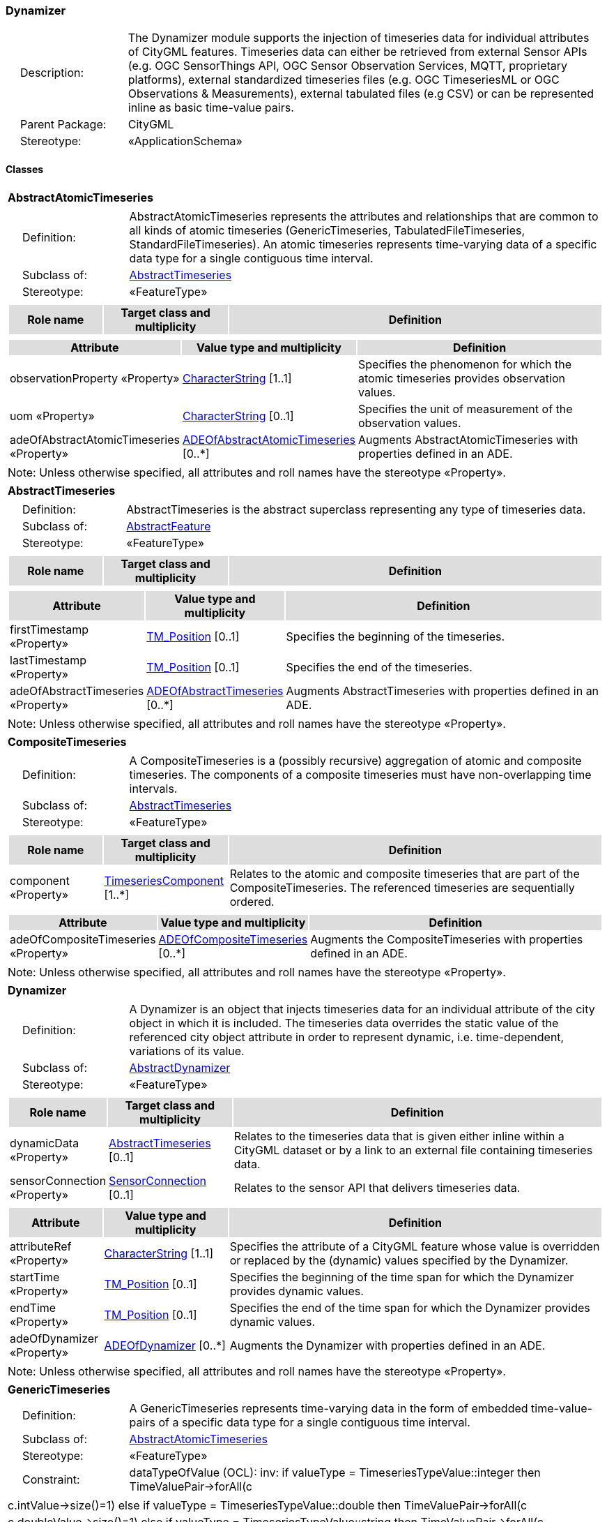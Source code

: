 [[Dynamizer-package-dd]]
=== Dynamizer

[cols="1,4",frame=none,grid=none]
|===
|{nbsp}{nbsp}{nbsp}{nbsp}Description: | The Dynamizer module supports the injection of timeseries data for individual attributes of CityGML features. Timeseries data can either be retrieved from external Sensor APIs (e.g. OGC SensorThings API, OGC Sensor Observation Services, MQTT, proprietary platforms), external standardized timeseries files (e.g. OGC TimeseriesML or OGC Observations & Measurements), external tabulated files (e.g CSV) or can be represented inline as basic time-value pairs. 
|{nbsp}{nbsp}{nbsp}{nbsp}Parent Package: | CityGML
|{nbsp}{nbsp}{nbsp}{nbsp}Stereotype: | «ApplicationSchema»
|===

==== Classes

[[AbstractAtomicTimeseries-section]]
[cols="1a"]
|===
|*AbstractAtomicTimeseries* 
|[cols="1,4",frame=none,grid=none]
!===
!{nbsp}{nbsp}{nbsp}{nbsp}Definition: ! AbstractAtomicTimeseries represents the attributes and relationships that are common to all kinds of atomic timeseries (GenericTimeseries, TabulatedFileTimeseries, StandardFileTimeseries). An atomic timeseries represents time-varying data of a specific data type for a single contiguous time interval. 
!{nbsp}{nbsp}{nbsp}{nbsp}Subclass of: ! <<AbstractTimeseries-section,AbstractTimeseries>> 
!{nbsp}{nbsp}{nbsp}{nbsp}Stereotype: !  «FeatureType»
!===
|[cols="15,20,60",frame=none,grid=none,options="header"]
!===
!{set:cellbgcolor:#DDDDDD} *Role name* !*Target class and multiplicity*  !*Definition*
!===
|[cols="15,20,60",frame=none,grid=none,options="header"]
!===
!{set:cellbgcolor:#DDDDDD} *Attribute* !*Value type and multiplicity* !*Definition*
 
!{set:cellbgcolor:#FFFFFF} observationProperty «Property»  !<<CharacterString-section,CharacterString>> [1..1] !Specifies the phenomenon for which the atomic timeseries provides observation values.
 
!{set:cellbgcolor:#FFFFFF} uom «Property»  !<<CharacterString-section,CharacterString>>  [0..1] !Specifies the unit of measurement of the observation values.
 
!{set:cellbgcolor:#FFFFFF} adeOfAbstractAtomicTimeseries «Property»  !<<ADEOfAbstractAtomicTimeseries-section,ADEOfAbstractAtomicTimeseries>>  [0..*] !Augments AbstractAtomicTimeseries with properties defined in an ADE.
!===
|{set:cellbgcolor:#FFFFFF} Note: Unless otherwise specified, all attributes and roll names have the stereotype «Property».
|=== 

[[AbstractTimeseries-section]]
[cols="1a"]
|===
|*AbstractTimeseries* 
|[cols="1,4",frame=none,grid=none]
!===
!{nbsp}{nbsp}{nbsp}{nbsp}Definition: ! AbstractTimeseries is the abstract superclass representing any type of timeseries data. 
!{nbsp}{nbsp}{nbsp}{nbsp}Subclass of: ! <<AbstractFeature-section,AbstractFeature>> 
!{nbsp}{nbsp}{nbsp}{nbsp}Stereotype: !  «FeatureType»
!===
|[cols="15,20,60",frame=none,grid=none,options="header"]
!===
!{set:cellbgcolor:#DDDDDD} *Role name* !*Target class and multiplicity*  !*Definition*
!===
|[cols="15,20,60",frame=none,grid=none,options="header"]
!===
!{set:cellbgcolor:#DDDDDD} *Attribute* !*Value type and multiplicity* !*Definition*
 
!{set:cellbgcolor:#FFFFFF} firstTimestamp «Property»  !<<TM_Position-section,TM_Position>>  [0..1] !Specifies the beginning of the timeseries.
 
!{set:cellbgcolor:#FFFFFF} lastTimestamp «Property»  !<<TM_Position-section,TM_Position>>  [0..1] !Specifies the end of the timeseries.
 
!{set:cellbgcolor:#FFFFFF} adeOfAbstractTimeseries «Property»  !<<ADEOfAbstractTimeseries-section,ADEOfAbstractTimeseries>>  [0..*] !Augments AbstractTimeseries with properties defined in an ADE.
!===
|{set:cellbgcolor:#FFFFFF} Note: Unless otherwise specified, all attributes and roll names have the stereotype «Property».
|=== 

[[CompositeTimeseries-section]]
[cols="1a"]
|===
|*CompositeTimeseries* 
|[cols="1,4",frame=none,grid=none]
!===
!{nbsp}{nbsp}{nbsp}{nbsp}Definition: ! A CompositeTimeseries is a (possibly recursive) aggregation of atomic and composite timeseries. The components of a composite timeseries must have non-overlapping time intervals. 
!{nbsp}{nbsp}{nbsp}{nbsp}Subclass of: ! <<AbstractTimeseries-section,AbstractTimeseries>> 
!{nbsp}{nbsp}{nbsp}{nbsp}Stereotype: !  «FeatureType»
!===
|[cols="15,20,60",frame=none,grid=none,options="header"]
!===
!{set:cellbgcolor:#DDDDDD} *Role name* !*Target class and multiplicity*  !*Definition*
!{set:cellbgcolor:#FFFFFF} component «Property» 
!<<TimeseriesComponent-section,TimeseriesComponent>>  
[1..*]
!Relates to the atomic and composite timeseries that are part of the CompositeTimeseries. The referenced timeseries are sequentially ordered.
!===
|[cols="15,20,60",frame=none,grid=none,options="header"]
!===
!{set:cellbgcolor:#DDDDDD} *Attribute* !*Value type and multiplicity* !*Definition*
 
!{set:cellbgcolor:#FFFFFF} adeOfCompositeTimeseries «Property»  !<<ADEOfCompositeTimeseries-section,ADEOfCompositeTimeseries>>  [0..*] !Augments the CompositeTimeseries with properties defined in an ADE.
!===
|{set:cellbgcolor:#FFFFFF} Note: Unless otherwise specified, all attributes and roll names have the stereotype «Property».
|=== 

[[Dynamizer-section]]
[cols="1a"]
|===
|*Dynamizer* 
|[cols="1,4",frame=none,grid=none]
!===
!{nbsp}{nbsp}{nbsp}{nbsp}Definition: ! A Dynamizer is an object that injects timeseries data for an individual attribute of the city object in which it is included. The timeseries data overrides the static value of the referenced city object attribute in order to represent dynamic, i.e. time-dependent, variations of its value. 
!{nbsp}{nbsp}{nbsp}{nbsp}Subclass of: ! <<AbstractDynamizer-section,AbstractDynamizer>> 
!{nbsp}{nbsp}{nbsp}{nbsp}Stereotype: !  «FeatureType»
!===
|[cols="15,20,60",frame=none,grid=none,options="header"]
!===
!{set:cellbgcolor:#DDDDDD} *Role name* !*Target class and multiplicity*  !*Definition*
!{set:cellbgcolor:#FFFFFF} dynamicData «Property» 
!<<AbstractTimeseries-section,AbstractTimeseries>>  
[0..1]
!Relates to the timeseries data that is given either inline within a CityGML dataset or by a link to an external file containing timeseries data.
!{set:cellbgcolor:#FFFFFF} sensorConnection «Property» 
!<<SensorConnection-section,SensorConnection>>  
[0..1]
!Relates to the sensor API that delivers timeseries data.
!===
|[cols="15,20,60",frame=none,grid=none,options="header"]
!===
!{set:cellbgcolor:#DDDDDD} *Attribute* !*Value type and multiplicity* !*Definition*
 
!{set:cellbgcolor:#FFFFFF} attributeRef «Property»  !<<CharacterString-section,CharacterString>> [1..1] !Specifies the attribute of a CityGML feature whose value is overridden or replaced by the (dynamic) values specified by the Dynamizer.
 
!{set:cellbgcolor:#FFFFFF} startTime «Property»  !<<TM_Position-section,TM_Position>>  [0..1] !Specifies the beginning of the time span for which the Dynamizer provides dynamic values.
 
!{set:cellbgcolor:#FFFFFF} endTime «Property»  !<<TM_Position-section,TM_Position>>  [0..1] !Specifies the end of the time span for which the Dynamizer provides dynamic values.
 
!{set:cellbgcolor:#FFFFFF} adeOfDynamizer «Property»  !<<ADEOfDynamizer-section,ADEOfDynamizer>>  [0..*] !Augments the Dynamizer with properties defined in an ADE.
!===
|{set:cellbgcolor:#FFFFFF} Note: Unless otherwise specified, all attributes and roll names have the stereotype «Property».
|=== 

[[GenericTimeseries-section]]
[cols="1a"]
|===
|*GenericTimeseries* 
|[cols="1,4",frame=none,grid=none]
!===
!{nbsp}{nbsp}{nbsp}{nbsp}Definition: ! A GenericTimeseries represents time-varying data in the form of embedded time-value-pairs of a specific data type for a single contiguous time interval. 
!{nbsp}{nbsp}{nbsp}{nbsp}Subclass of: ! <<AbstractAtomicTimeseries-section,AbstractAtomicTimeseries>> 
!{nbsp}{nbsp}{nbsp}{nbsp}Stereotype: !  «FeatureType»
!{nbsp}{nbsp}{nbsp}{nbsp}Constraint: ! dataTypeOfValue (OCL): inv: if valueType = TimeseriesTypeValue::integer then
TimeValuePair->forAll(c | c.intValue->size()=1)
else if valueType = TimeseriesTypeValue::double then
TimeValuePair->forAll(c | c.doubleValue->size()=1)
else if valueType = TimeseriesTypeValue::string then
TimeValuePair->forAll(c | c.stringValue->size()=1)
else if valueType = TimeseriesTypeValue::geometry then
TimeValuePair->forAll(c | c.geometryValue->size()=1)
else if valueType = TimeseriesTypeValue::uri then
TimeValuePair->forAll(c | c.uriValue->size()=1)
else if valueType = TimeseriesTypeValue::bool then
TimeValuePair->forAll(c | c.boolValue->size()=1)
else if valueType = TimeseriesTypeValue::implicitGeometry then
TimeValuePair->forAll(c | c.implicitGeometryValue->size()=1)
else TimeValuePair->forAll(c | c.appearanceValue->size()=1)
endif endif endif endif endif endif endif    
!===
|[cols="15,20,60",frame=none,grid=none,options="header"]
!===
!{set:cellbgcolor:#DDDDDD} *Role name* !*Target class and multiplicity*  !*Definition*
!{set:cellbgcolor:#FFFFFF} timeValuePair «Property» 
!<<TimeValuePair-section,TimeValuePair>>  
[1..*]
!Relates to the time-value-pairs that are part of the GenericTimeseries.
!===
|[cols="15,20,60",frame=none,grid=none,options="header"]
!===
!{set:cellbgcolor:#DDDDDD} *Attribute* !*Value type and multiplicity* !*Definition*
 
!{set:cellbgcolor:#FFFFFF} valueType «Property»  !<<TimeseriesTypeValue-section,TimeseriesTypeValue>> [1..1] !Indicates the specific type of all time-value-pairs that are part of the GenericTimeseries.
 
!{set:cellbgcolor:#FFFFFF} adeOfGenericTimeseries «Property»  !<<ADEOfGenericTimeseries-section,ADEOfGenericTimeseries>>  [0..*] !Augments the GenericTimeseries with properties defined in an ADE.
!===
|{set:cellbgcolor:#FFFFFF} Note: Unless otherwise specified, all attributes and roll names have the stereotype «Property».
|=== 

[[StandardFileTimeseries-section]]
[cols="1a"]
|===
|*StandardFileTimeseries* 
|[cols="1,4",frame=none,grid=none]
!===
!{nbsp}{nbsp}{nbsp}{nbsp}Definition: ! A StandardFileTimeseries represents time-varying data for a single contiguous time interval. The data is provided in an external file referenced in the StandardFileTimeseries. The data within the external file shall be encoded according to a dedicated format for the representation of timeseries data, for example, the OGC TimeseriesML or OGC Observations & Measurements standard. The data type of the data has to be specified within the external file. 
!{nbsp}{nbsp}{nbsp}{nbsp}Subclass of: ! <<AbstractAtomicTimeseries-section,AbstractAtomicTimeseries>> 
!{nbsp}{nbsp}{nbsp}{nbsp}Stereotype: !  «FeatureType»
!===
|[cols="15,20,60",frame=none,grid=none,options="header"]
!===
!{set:cellbgcolor:#DDDDDD} *Role name* !*Target class and multiplicity*  !*Definition*
!===
|[cols="15,20,60",frame=none,grid=none,options="header"]
!===
!{set:cellbgcolor:#DDDDDD} *Attribute* !*Value type and multiplicity* !*Definition*
 
!{set:cellbgcolor:#FFFFFF} fileLocation «Property»  !<<URI-section,URI>> [1..1] !Specifies the URI that points to the external timeseries file.
 
!{set:cellbgcolor:#FFFFFF} fileType «Property»  !<<StandardFileTypeValue-section,StandardFileTypeValue>> [1..1] !Specifies the format used to represent the timeseries data.
 
!{set:cellbgcolor:#FFFFFF} mimeType «Property»  !<<MimeTypeValue-section,MimeTypeValue>>  [0..1] !Specifies the MIME type of the external timeseries file.
 
!{set:cellbgcolor:#FFFFFF} adeOfStandardFileTimeseries «Property»  !<<ADEOfStandardFileTimeseries-section,ADEOfStandardFileTimeseries>>  [0..*] !Augments the StandardFileTimeseries with properties defined in an ADE.
!===
|{set:cellbgcolor:#FFFFFF} Note: Unless otherwise specified, all attributes and roll names have the stereotype «Property».
|=== 

[[TabulatedFileTimeseries-section]]
[cols="1a"]
|===
|*TabulatedFileTimeseries* 
|[cols="1,4",frame=none,grid=none]
!===
!{nbsp}{nbsp}{nbsp}{nbsp}Definition: ! A TabulatedFileTimeseries represents time-varying data of a specific data type for a single contiguous time interval. The data is provided in an external file referenced in the TabulatedFileTimeseries. The file shall contain table structured data using an appropriate file format like comma-separated values (CSV), Microsoft Excel (XLSX) or Google Spreadsheet. The timestamps and the values are given in specific columns of the table. Each row represents a single time-value-pair. A subset of rows can be selected using the idColumn and idValue attributes. 
!{nbsp}{nbsp}{nbsp}{nbsp}Subclass of: ! <<AbstractAtomicTimeseries-section,AbstractAtomicTimeseries>> 
!{nbsp}{nbsp}{nbsp}{nbsp}Stereotype: !  «FeatureType»
!{nbsp}{nbsp}{nbsp}{nbsp}Constraint: ! columnNumberOrColumnName (OCL): inv: (timeColumnNo->notEmpty() or timeColumnName->notEmpty()) and (valueColumnNo->notEmpty() or valueColumnName->notEmpty()) and (idValue->notEmpty() implies idColumnNo->notEmpty() or idColumnName->notEmpty())    
!===
|[cols="15,20,60",frame=none,grid=none,options="header"]
!===
!{set:cellbgcolor:#DDDDDD} *Role name* !*Target class and multiplicity*  !*Definition*
!===
|[cols="15,20,60",frame=none,grid=none,options="header"]
!===
!{set:cellbgcolor:#DDDDDD} *Attribute* !*Value type and multiplicity* !*Definition*
 
!{set:cellbgcolor:#FFFFFF} fileLocation «Property»  !<<URI-section,URI>> [1..1] !Specifies the URI that points to the external timeseries file.
 
!{set:cellbgcolor:#FFFFFF} fileType «Property»  !<<TabulatedFileTypeValue-section,TabulatedFileTypeValue>> [1..1] !Specifies the format used to represent the timeseries data.
 
!{set:cellbgcolor:#FFFFFF} mimeType «Property»  !<<MimeTypeValue-section,MimeTypeValue>>  [0..1] !Specifies the MIME type of the external timeseries file.
 
!{set:cellbgcolor:#FFFFFF} valueType «Property»  !<<TimeseriesTypeValue-section,TimeseriesTypeValue>> [1..1] !Indicates the specific type of the timeseries data.
 
!{set:cellbgcolor:#FFFFFF} numberOfHeaderLines «Property»  !<<Integer-section,Integer>>  [0..1] !Indicates the number of lines at the beginning of the tabulated file that represent headers.
 
!{set:cellbgcolor:#FFFFFF} fieldSeparator «Property»  !<<CharacterString-section,CharacterString>> [1..1] !Indicates which symbol is used to separate the individual values in the tabulated file.
 
!{set:cellbgcolor:#FFFFFF} decimalSymbol «Property»  !<<Character-section,Character>>  [0..1] !Indicates which symbol is used to separate the integer part from the fractional part of a decimal number.
 
!{set:cellbgcolor:#FFFFFF} idColumnNo «Property»  !<<Integer-section,Integer>>  [0..1] !Specifies the number of the column that stores the identifier of the time-value-pair.
 
!{set:cellbgcolor:#FFFFFF} idColumnName «Property»  !<<CharacterString-section,CharacterString>>  [0..1] !Specifies the name of the column that stores the identifier of the time-value-pair.
 
!{set:cellbgcolor:#FFFFFF} idValue «Property»  !<<CharacterString-section,CharacterString>>  [0..1] !Specifies the value of the identifier for which the time-value-pairs are to be selected.
 
!{set:cellbgcolor:#FFFFFF} timeColumnNo «Property»  !<<Integer-section,Integer>>  [0..1] !Specifies the number of the column that stores the timestamp of the time-value-pair.
 
!{set:cellbgcolor:#FFFFFF} timeColumnName «Property»  !<<CharacterString-section,CharacterString>>  [0..1] !Specifies the name of the column that stores the timestamp of the time-value-pair.
 
!{set:cellbgcolor:#FFFFFF} valueColumnNo «Property»  !<<Integer-section,Integer>>  [0..1] !Specifies the number of the column that stores the value of the time-value-pair.
 
!{set:cellbgcolor:#FFFFFF} valueColumnName «Property»  !<<CharacterString-section,CharacterString>>  [0..1] !Specifies the name of the column that stores the value of the time-value-pair.
 
!{set:cellbgcolor:#FFFFFF} adeOfTabulatedFileTimeseries «Property»  !<<ADEOfTabulatedFileTimeseries-section,ADEOfTabulatedFileTimeseries>>  [0..*] !Augments the TabulatedFileTimeseries with properties defined in an ADE.
!===
|{set:cellbgcolor:#FFFFFF} Note: Unless otherwise specified, all attributes and roll names have the stereotype «Property».
|===   

==== Data Types

[[ADEOfAbstractAtomicTimeseries-section]]
[cols="1a"]
|===
|*ADEOfAbstractAtomicTimeseries*
[cols="1,4",frame=none,grid=none]
!===
!{nbsp}{nbsp}{nbsp}{nbsp}Definition: ! ADEOfAbstractAtomicTimeseries acts as a hook to define properties within an ADE that are to be added to AbstractAtomicTimeseries. 
!{nbsp}{nbsp}{nbsp}{nbsp}Subclass of: ! None 
!{nbsp}{nbsp}{nbsp}{nbsp}Stereotype: !  «DataType»
!===
|[cols="15,20,60",frame=none,grid=none,options="header"]
!===
!{set:cellbgcolor:#DDDDDD} *Role name* !*Target class and multiplicity*  !*Definition*
!===
|[cols="15,20,60",frame=none,grid=none,options="header"]
!===
!{set:cellbgcolor:#DDDDDD} *Attribute* !*Value type and multiplicity* !*Definition*
!===
|{set:cellbgcolor:#FFFFFF} Note: Unless otherwise specified, all attributes and role names have the stereotype «Property».
|=== 

[[ADEOfAbstractTimeseries-section]]
[cols="1a"]
|===
|*ADEOfAbstractTimeseries*
[cols="1,4",frame=none,grid=none]
!===
!{nbsp}{nbsp}{nbsp}{nbsp}Definition: ! ADEOfAbstractTimeseries acts as a hook to define properties within an ADE that are to be added to AbstractTimeseries. 
!{nbsp}{nbsp}{nbsp}{nbsp}Subclass of: ! None 
!{nbsp}{nbsp}{nbsp}{nbsp}Stereotype: !  «DataType»
!===
|[cols="15,20,60",frame=none,grid=none,options="header"]
!===
!{set:cellbgcolor:#DDDDDD} *Role name* !*Target class and multiplicity*  !*Definition*
!===
|[cols="15,20,60",frame=none,grid=none,options="header"]
!===
!{set:cellbgcolor:#DDDDDD} *Attribute* !*Value type and multiplicity* !*Definition*
!===
|{set:cellbgcolor:#FFFFFF} Note: Unless otherwise specified, all attributes and role names have the stereotype «Property».
|=== 

[[ADEOfCompositeTimeseries-section]]
[cols="1a"]
|===
|*ADEOfCompositeTimeseries*
[cols="1,4",frame=none,grid=none]
!===
!{nbsp}{nbsp}{nbsp}{nbsp}Definition: ! ADEOfCompositeTimeseries acts as a hook to define properties within an ADE that are to be added to a CompositeTimeseries. 
!{nbsp}{nbsp}{nbsp}{nbsp}Subclass of: ! None 
!{nbsp}{nbsp}{nbsp}{nbsp}Stereotype: !  «DataType»
!===
|[cols="15,20,60",frame=none,grid=none,options="header"]
!===
!{set:cellbgcolor:#DDDDDD} *Role name* !*Target class and multiplicity*  !*Definition*
!===
|[cols="15,20,60",frame=none,grid=none,options="header"]
!===
!{set:cellbgcolor:#DDDDDD} *Attribute* !*Value type and multiplicity* !*Definition*
!===
|{set:cellbgcolor:#FFFFFF} Note: Unless otherwise specified, all attributes and role names have the stereotype «Property».
|=== 

[[ADEOfDynamizer-section]]
[cols="1a"]
|===
|*ADEOfDynamizer*
[cols="1,4",frame=none,grid=none]
!===
!{nbsp}{nbsp}{nbsp}{nbsp}Definition: ! ADEOfDynamizer acts as a hook to define properties within an ADE that are to be added to a Dynamizer. 
!{nbsp}{nbsp}{nbsp}{nbsp}Subclass of: ! None 
!{nbsp}{nbsp}{nbsp}{nbsp}Stereotype: !  «DataType»
!===
|[cols="15,20,60",frame=none,grid=none,options="header"]
!===
!{set:cellbgcolor:#DDDDDD} *Role name* !*Target class and multiplicity*  !*Definition*
!===
|[cols="15,20,60",frame=none,grid=none,options="header"]
!===
!{set:cellbgcolor:#DDDDDD} *Attribute* !*Value type and multiplicity* !*Definition*
!===
|{set:cellbgcolor:#FFFFFF} Note: Unless otherwise specified, all attributes and role names have the stereotype «Property».
|=== 

[[ADEOfGenericTimeseries-section]]
[cols="1a"]
|===
|*ADEOfGenericTimeseries*
[cols="1,4",frame=none,grid=none]
!===
!{nbsp}{nbsp}{nbsp}{nbsp}Definition: ! ADEOfGenericTimeseries acts as a hook to define properties within an ADE that are to be added to a GenericTimeseries. 
!{nbsp}{nbsp}{nbsp}{nbsp}Subclass of: ! None 
!{nbsp}{nbsp}{nbsp}{nbsp}Stereotype: !  «DataType»
!===
|[cols="15,20,60",frame=none,grid=none,options="header"]
!===
!{set:cellbgcolor:#DDDDDD} *Role name* !*Target class and multiplicity*  !*Definition*
!===
|[cols="15,20,60",frame=none,grid=none,options="header"]
!===
!{set:cellbgcolor:#DDDDDD} *Attribute* !*Value type and multiplicity* !*Definition*
!===
|{set:cellbgcolor:#FFFFFF} Note: Unless otherwise specified, all attributes and role names have the stereotype «Property».
|=== 

[[ADEOfStandardFileTimeseries-section]]
[cols="1a"]
|===
|*ADEOfStandardFileTimeseries*
[cols="1,4",frame=none,grid=none]
!===
!{nbsp}{nbsp}{nbsp}{nbsp}Definition: ! ADEOfStandardFileTimeseries acts as a hook to define properties within an ADE that are to be added to a StandardFileTimeseries. 
!{nbsp}{nbsp}{nbsp}{nbsp}Subclass of: ! None 
!{nbsp}{nbsp}{nbsp}{nbsp}Stereotype: !  «DataType»
!===
|[cols="15,20,60",frame=none,grid=none,options="header"]
!===
!{set:cellbgcolor:#DDDDDD} *Role name* !*Target class and multiplicity*  !*Definition*
!===
|[cols="15,20,60",frame=none,grid=none,options="header"]
!===
!{set:cellbgcolor:#DDDDDD} *Attribute* !*Value type and multiplicity* !*Definition*
!===
|{set:cellbgcolor:#FFFFFF} Note: Unless otherwise specified, all attributes and role names have the stereotype «Property».
|=== 

[[ADEOfTabulatedFileTimeseries-section]]
[cols="1a"]
|===
|*ADEOfTabulatedFileTimeseries*
[cols="1,4",frame=none,grid=none]
!===
!{nbsp}{nbsp}{nbsp}{nbsp}Definition: ! ADEOfTabulatedFileTimeseries acts as a hook to define properties within an ADE that are to be added to a TabulatedFileTimeseries. 
!{nbsp}{nbsp}{nbsp}{nbsp}Subclass of: ! None 
!{nbsp}{nbsp}{nbsp}{nbsp}Stereotype: !  «DataType»
!===
|[cols="15,20,60",frame=none,grid=none,options="header"]
!===
!{set:cellbgcolor:#DDDDDD} *Role name* !*Target class and multiplicity*  !*Definition*
!===
|[cols="15,20,60",frame=none,grid=none,options="header"]
!===
!{set:cellbgcolor:#DDDDDD} *Attribute* !*Value type and multiplicity* !*Definition*
!===
|{set:cellbgcolor:#FFFFFF} Note: Unless otherwise specified, all attributes and role names have the stereotype «Property».
|=== 

[[SensorConnection-section]]
[cols="1a"]
|===
|*SensorConnection*
[cols="1,4",frame=none,grid=none]
!===
!{nbsp}{nbsp}{nbsp}{nbsp}Definition: ! A SensorConnection provides all details that are required to retrieve a specific datastream from an external sensor web service. It comprises the service type (e.g. OGC SensorThings API, OGC Sensor Observation Services, MQTT, proprietary platforms), the URL of the sensor service, the identifier for the sensor or thing, and its observed property as well as information about the required authentication method. 
!{nbsp}{nbsp}{nbsp}{nbsp}Subclass of: ! None 
!{nbsp}{nbsp}{nbsp}{nbsp}Stereotype: !  «DataType»
!===
|[cols="15,20,60",frame=none,grid=none,options="header"]
!===
!{set:cellbgcolor:#DDDDDD} *Role name* !*Target class and multiplicity*  !*Definition*
!{set:cellbgcolor:#FFFFFF} sensorLocation «Property»
!<<AbstractCityObject-section,AbstractCityObject>> 
 [0..1]
!Relates the sensor to the city object where it is located.
!===
|[cols="15,20,60",frame=none,grid=none,options="header"]
!===
!{set:cellbgcolor:#DDDDDD} *Attribute* !*Value type and multiplicity* !*Definition*
 
!{set:cellbgcolor:#FFFFFF} connectionType «Property»  !<<SensorConnectionTypeValue-section,SensorConnectionTypeValue>> [1..1] !Indicates the type of Sensor API to which the SensorConnection refers.
 
!{set:cellbgcolor:#FFFFFF} observationProperty «Property»  !<<CharacterString-section,CharacterString>> [1..1] !Specifies the phenomenon for which the SensorConnection provides observations.
 
!{set:cellbgcolor:#FFFFFF} uom «Property»  !<<CharacterString-section,CharacterString>>  [0..1] !Specifies the unit of measurement of the observations.
 
!{set:cellbgcolor:#FFFFFF} sensorID «Property»  !<<CharacterString-section,CharacterString>>  [0..1] !Specifies the unique identifier of the sensor from which the SensorConnection retrieves observations.
 
!{set:cellbgcolor:#FFFFFF} sensorName «Property»  !<<CharacterString-section,CharacterString>>  [0..1] !Specifies the name of the sensor from which the SensorConnection retrieves observations.
 
!{set:cellbgcolor:#FFFFFF} observationID «Property»  !<<CharacterString-section,CharacterString>>  [0..1] !Specifies the unique identifier of the observation that is retrieved by the SensorConnection.
 
!{set:cellbgcolor:#FFFFFF} datastreamID «Property»  !<<CharacterString-section,CharacterString>>  [0..1] !Specifies the datastream that is retrieved by the SensorConnection.
 
!{set:cellbgcolor:#FFFFFF} baseURL «Property»  !<<URI-section,URI>>  [0..1] !Specifies the base URL of the Sensor API request.
 
!{set:cellbgcolor:#FFFFFF} authType «Property»  !<<AuthenticationTypeValue-section,AuthenticationTypeValue>>  [0..1] !Specifies the type of authentication required to be able to access the Sensor API.
 
!{set:cellbgcolor:#FFFFFF} mqttServer «Property»  !<<CharacterString-section,CharacterString>>  [0..1] !Specifies the name of the MQTT Server. This attribute is relevant when the MQTT Protocol is used to connect to a Sensor API.
 
!{set:cellbgcolor:#FFFFFF} mqttTopic «Property»  !<<CharacterString-section,CharacterString>>  [0..1] !Names the specific datastream that is retrieved by the SensorConnection. This attribute is relevant when the MQTT Protocol is used to connect to a Sensor API.
 
!{set:cellbgcolor:#FFFFFF} linkToObservation «Property»  !<<CharacterString-section,CharacterString>>  [0..1] !Specifies the complete URL to the observation request.
 
!{set:cellbgcolor:#FFFFFF} linkToSensorDescription «Property»  !<<CharacterString-section,CharacterString>>  [0..1] !Specifies the complete URL to the sensor description request.
!===
|{set:cellbgcolor:#FFFFFF} Note: Unless otherwise specified, all attributes and role names have the stereotype «Property».
|=== 

[[TimeseriesComponent-section]]
[cols="1a"]
|===
|*TimeseriesComponent*
[cols="1,4",frame=none,grid=none]
!===
!{nbsp}{nbsp}{nbsp}{nbsp}Definition: ! TimeseriesComponent represents an element of a CompositeTimeseries. 
!{nbsp}{nbsp}{nbsp}{nbsp}Subclass of: ! None 
!{nbsp}{nbsp}{nbsp}{nbsp}Stereotype: !  «DataType»
!===
|[cols="15,20,60",frame=none,grid=none,options="header"]
!===
!{set:cellbgcolor:#DDDDDD} *Role name* !*Target class and multiplicity*  !*Definition*
!{set:cellbgcolor:#FFFFFF} timeseries «Property»
!<<AbstractTimeseries-section,AbstractTimeseries>> 
 [1]
!Relates a timeseries to the TimeseriesComponent.
!===
|[cols="15,20,60",frame=none,grid=none,options="header"]
!===
!{set:cellbgcolor:#DDDDDD} *Attribute* !*Value type and multiplicity* !*Definition*
 
!{set:cellbgcolor:#FFFFFF} repetitions «Property»  !<<Integer-section,Integer>> [1..1] !Specifies how often the timeseries that is referenced by the TimeseriesComponent should be iterated.
 
!{set:cellbgcolor:#FFFFFF} additionalGap «Property»  !<<TM_Duration-section,TM_Duration>>  [0..1] !Specifies how much extra time is added after all repetitions as an additional gap.
!===
|{set:cellbgcolor:#FFFFFF} Note: Unless otherwise specified, all attributes and role names have the stereotype «Property».
|=== 

[[TimeValuePair-section]]
[cols="1a"]
|===
|*TimeValuePair*
[cols="1,4",frame=none,grid=none]
!===
!{nbsp}{nbsp}{nbsp}{nbsp}Definition: ! A TimeValuePair represents a value that is valid for a given timepoint. For each TimeValuePair, only one of the value properties can be used mutually exclusive. Which value property has to be provided depends on the selected value type in the GenericTimeSeries feature, in which the TimeValuePair is included. 
!{nbsp}{nbsp}{nbsp}{nbsp}Subclass of: ! None 
!{nbsp}{nbsp}{nbsp}{nbsp}Stereotype: !  «DataType»
!{nbsp}{nbsp}{nbsp}{nbsp}Constraint: ! singleValue (OCL): inv: intValue->size() + doubleValue->size() + stringValue->size() + geometryValue->size() + uriValue->size() + boolValue->size() + implicitGeometryValue->size() + appearanceValue->size() = 1    
!===
|[cols="15,20,60",frame=none,grid=none,options="header"]
!===
!{set:cellbgcolor:#DDDDDD} *Role name* !*Target class and multiplicity*  !*Definition*
!===
|[cols="15,20,60",frame=none,grid=none,options="header"]
!===
!{set:cellbgcolor:#DDDDDD} *Attribute* !*Value type and multiplicity* !*Definition*
 
!{set:cellbgcolor:#FFFFFF} timestamp «Property»  !<<TM_Position-section,TM_Position>> [1..1] !Specifies the timepoint at which the value of the TimeValuePair is valid.
 
!{set:cellbgcolor:#FFFFFF} intValue «Property»  !<<Integer-section,Integer>>  [0..1] !Specifies the "Integer" value of the TimeValuePair.
 
!{set:cellbgcolor:#FFFFFF} doubleValue «Property»  !<<Real-section,Real>>  [0..1] !Specifies the "Double" value of the TimeValuePair.
 
!{set:cellbgcolor:#FFFFFF} stringValue «Property»  !<<CharacterString-section,CharacterString>>  [0..1] !Specifies the "String" value of the TimeValuePair.
 
!{set:cellbgcolor:#FFFFFF} geometryValue «Property»  !<<GM_Object-section,GM_Object>>  [0..1] !Specifies the geometry value of the TimeValuePair.
 
!{set:cellbgcolor:#FFFFFF} uriValue «Property»  !<<URI-section,URI>>  [0..1] !Specifies the "URI" value of the TimeValuePair.
 
!{set:cellbgcolor:#FFFFFF} boolValue «Property»  !<<Boolean-section,Boolean>>  [0..1] !Specifies the "Boolean" value of the TimeValuePair.
 
!{set:cellbgcolor:#FFFFFF} implicitGeometryValue «Property»  !<<ImplicitGeometry-section,ImplicitGeometry>>  [0..1] !Specifies the "ImplicitGeometry" value of the TimeValuePair.
 
!{set:cellbgcolor:#FFFFFF} appearanceValue «Property»  !<<AbstractAppearance-section,AbstractAppearance>>  [0..1] !Specifies the "Appearance" value of the TimeValuePair.
!===
|{set:cellbgcolor:#FFFFFF} Note: Unless otherwise specified, all attributes and role names have the stereotype «Property».
|===   

==== Basic Types

none

==== Unions

none

==== Code Lists

[[AuthenticationTypeValue-section]]
[cols="1a"]
|===
|*AuthenticationTypeValue* 
|[cols="1,4",frame=none,grid=none]
!===
!{nbsp}{nbsp}{nbsp}{nbsp}Definition: ! AuthenticationTypeValue is a code list used to specify the authentication method to be used to access the referenced sensor service. Each value shall provide enough information such that a software application could determine the required access credentials. 
!{nbsp}{nbsp}{nbsp}{nbsp}Stereotype: !  «CodeList»
!===
|=== 

[[SensorConnectionTypeValue-section]]
[cols="1a"]
|===
|*SensorConnectionTypeValue* 
|[cols="1,4",frame=none,grid=none]
!===
!{nbsp}{nbsp}{nbsp}{nbsp}Definition: ! SensorConnectionTypeValue is a code list used to specify the type of the referenced sensor service. Each value shall provide enough information such that a software application would be able to identify the API type and version. 
!{nbsp}{nbsp}{nbsp}{nbsp}Stereotype: !  «CodeList»
!===
|=== 

[[StandardFileTypeValue-section]]
[cols="1a"]
|===
|*StandardFileTypeValue* 
|[cols="1,4",frame=none,grid=none]
!===
!{nbsp}{nbsp}{nbsp}{nbsp}Definition: ! StandardFileTypeValue is a code list used to specify the type of the referenced external timeseries data file. Each value shall provide information about the standard and version. 
!{nbsp}{nbsp}{nbsp}{nbsp}Stereotype: !  «CodeList»
!===
|=== 

[[TabulatedFileTypeValue-section]]
[cols="1a"]
|===
|*TabulatedFileTypeValue* 
|[cols="1,4",frame=none,grid=none]
!===
!{nbsp}{nbsp}{nbsp}{nbsp}Definition: ! TabulatedFileTypeValue is a code list used to specify the data format of the referenced external tabulated data file. 
!{nbsp}{nbsp}{nbsp}{nbsp}Stereotype: !  «CodeList»
!===
|===

==== Enumerations

[[TimeseriesTypeValue-section]]
[cols="1a"]
|===
|*TimeseriesTypeValue*
[cols="1,4",frame=none,grid=none]
!===
!Definition: ! TimeseriesTypeValue enumerates the possible value types for GenericTimeseries and TimeValuePair. 
!StereoType: !  \<<Enumeration>>
!===
|[cols="1,4",frame=none,grid=none,options="header"]
!===
^!{set:cellbgcolor:#DDDDDD} *Literal value* !*Definition*
 
^!{set:cellbgcolor:#FFFFFF} int  !Indicates that the values of the GenericTimeseries are of type "Integer".
 
^!{set:cellbgcolor:#FFFFFF} double  !Indicates that the values of the GenericTimeseries are of type "Double".
 
^!{set:cellbgcolor:#FFFFFF} string  !Indicates that the values of the GenericTimeseries are of type "String".
 
^!{set:cellbgcolor:#FFFFFF} geometry  !Indicates that the values of the GenericTimeseries are geometries.
 
^!{set:cellbgcolor:#FFFFFF} uri  !Indicates that the values of the GenericTimeseries are of type "URI".
 
^!{set:cellbgcolor:#FFFFFF} bool  !Indicates that the values of the GenericTimeseries are of type "Boolean".
 
^!{set:cellbgcolor:#FFFFFF} implicitGeometry  !Indicates that the values of the GenericTimeseries are of type "ImplicitGeometry".
 
^!{set:cellbgcolor:#FFFFFF} appearance  !Indicates that the values of the GenericTimeseries are of type "Appearance".
!===
|===   
